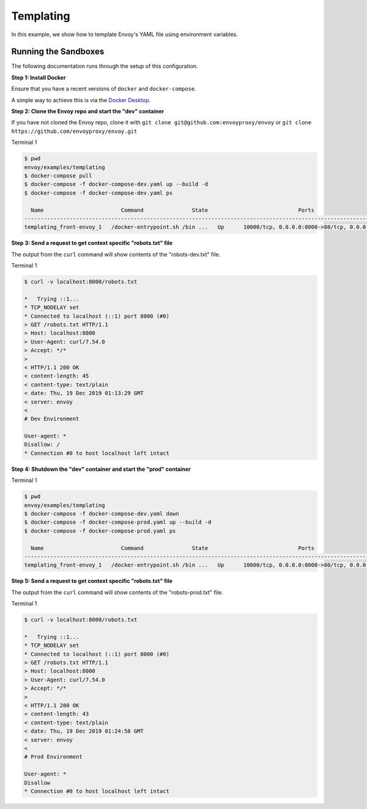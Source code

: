 .. _install_sandboxes_templating:

Templating
==========

In this example, we show how to template Envoy's YAML file using environment variables.

Running the Sandboxes
~~~~~~~~~~~~~~~~~~~~~

The following documentation runs through the setup of this configuration.

**Step 1: Install Docker**

Ensure that you have a recent versions of ``docker`` and ``docker-compose``.

A simple way to achieve this is via the `Docker Desktop <https://www.docker.com/products/docker-desktop>`_.

**Step 2: Clone the Envoy repo and start the "dev" container**

If you have not cloned the Envoy repo, clone it with ``git clone git@github.com:envoyproxy/envoy``
or ``git clone https://github.com/envoyproxy/envoy.git``

Terminal 1

.. code-block:: console

  $ pwd
  envoy/examples/templating
  $ docker-compose pull
  $ docker-compose -f docker-compose-dev.yaml up --build -d
  $ docker-compose -f docker-compose-dev.yaml ps

    Name                        Command               State                            Ports
  ---------------------------------------------------------------------------------------------------------------------------
  templating_front-envoy_1   /docker-entrypoint.sh /bin ...   Up      10000/tcp, 0.0.0.0:8000->80/tcp, 0.0.0.0:8001->8001/tcp

**Step 3: Send a request to get context specific "robots.txt" file**

The output from the ``curl`` command will show contents of the "robots-dev.txt" file.

Terminal 1

.. code-block:: console

  $ curl -v localhost:8000/robots.txt

  *   Trying ::1...
  * TCP_NODELAY set
  * Connected to localhost (::1) port 8000 (#0)
  > GET /robots.txt HTTP/1.1
  > Host: localhost:8000
  > User-Agent: curl/7.54.0
  > Accept: */*
  >
  < HTTP/1.1 200 OK
  < content-length: 45
  < content-type: text/plain
  < date: Thu, 19 Dec 2019 01:13:29 GMT
  < server: envoy
  <
  # Dev Environment

  User-agent: *
  Disallow: /
  * Connection #0 to host localhost left intact

**Step 4: Shutdown the "dev" container and start the "prod" container**

Terminal 1

.. code-block:: console

  $ pwd
  envoy/examples/templating
  $ docker-compose -f docker-compose-dev.yaml down
  $ docker-compose -f docker-compose-prod.yaml up --build -d
  $ docker-compose -f docker-compose-prod.yaml ps

    Name                        Command               State                            Ports
  ---------------------------------------------------------------------------------------------------------------------------
  templating_front-envoy_1   /docker-entrypoint.sh /bin ...   Up      10000/tcp, 0.0.0.0:8000->80/tcp, 0.0.0.0:8001->8001/tcp

**Step 5: Send a request to get context specific "robots.txt" file**

The output from the ``curl`` command will show contents of the "robots-prod.txt" file.

Terminal 1

.. code-block:: console

  $ curl -v localhost:8000/robots.txt

  *   Trying ::1...
  * TCP_NODELAY set
  * Connected to localhost (::1) port 8000 (#0)
  > GET /robots.txt HTTP/1.1
  > Host: localhost:8000
  > User-Agent: curl/7.54.0
  > Accept: */*
  >
  < HTTP/1.1 200 OK
  < content-length: 43
  < content-type: text/plain
  < date: Thu, 19 Dec 2019 01:24:58 GMT
  < server: envoy
  <
  # Prod Environment

  User-agent: *
  Disallow
  * Connection #0 to host localhost left intact
